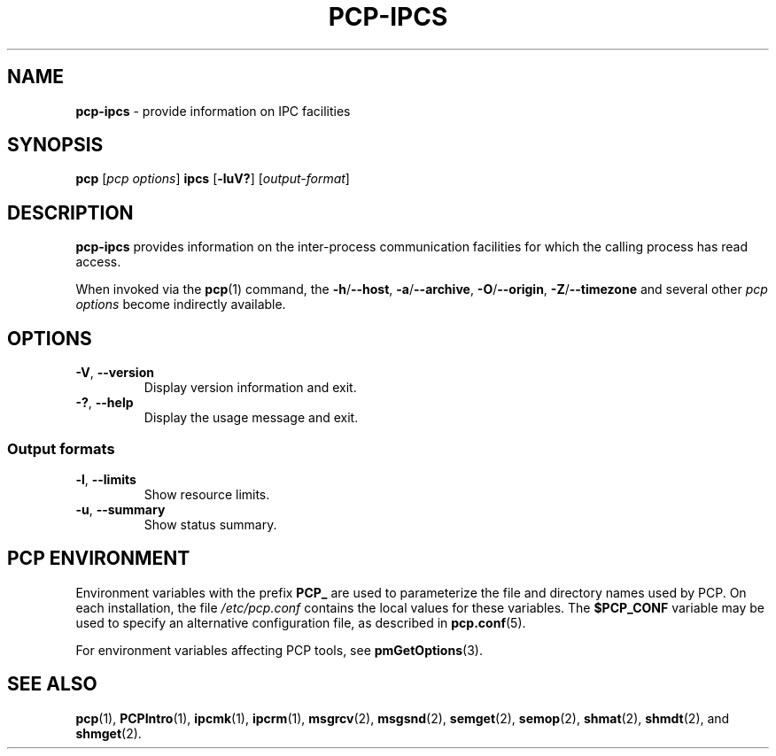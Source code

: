 '\"macro stdmacro
.\"
.\" Copyright (c) 2016 Fujitsu.
.\" Copyright (c) 2019 Red Hat.
.\"
.\" This program is free software; you can redistribute it and/or modify it
.\" under the terms of the GNU General Public License as published by the
.\" Free Software Foundation; either version 2 of the License, or (at your
.\" option) any later version.
.\"
.\" This program is distributed in the hope that it will be useful, but
.\" WITHOUT ANY WARRANTY; without even the implied warranty of MERCHANTABILITY
.\" or FITNESS FOR A PARTICULAR PURPOSE.  See the GNU General Public License
.\" for more details.
.\"
.\"
.TH PCP-IPCS 1 "PCP" "Performance Co-Pilot"
.SH NAME
\f3pcp-ipcs\f1 \- provide information on IPC facilities
.SH SYNOPSIS
\f3pcp\f1 [\f2pcp\ options\f1] \f3ipcs\f1
[\f3\-luV?\f1] [\f2output\-format\f1]
.SH DESCRIPTION
.B pcp-ipcs
provides information on the inter-process communication facilities
for which the calling process has read access.
.PP
When invoked via the
.BR pcp (1)
command, the
.BR \-h /\c
.BR \-\-host ,
.BR \-a /\c
.BR \-\-archive ,
.BR \-O /\c
.BR \-\-origin ,
.BR \-Z /\c
.BR \-\-timezone
and several other
.I pcp options
become indirectly available.
.SH OPTIONS
.\" .TP
.\" \fB\-i\fR \fIid\fR, \fB\-\-id\fR=\fIid\fR
.\" Print details only on the resource identified by
.\" .IR id .
.TP
\fB\-V\fR, \fB\-\-version\fR
Display version information and exit.
.TP
\fB\-?\fR, \fB\-\-help\fR
Display the usage message and exit.
.\" .SS "Resource options"
.\" .TP
.\" \fB\-q\fR, \fB\-\-queues\fR
.\" Write information about active message queues.
.\" .TP
.\" \fB\-m\fR, \fB\-\-shmems\fR
.\" Write information about active shared memory segments.
.\" .TP
.\" \fB\-s\fR, \fB\-\-semaphores\fR
.\" Write information about active semaphore sets.
.\" .TP
.\" \fB\-a\fR, \fB\-\-all\fR
.\" Write information about all three resources (default).
.SS "Output formats"
.\" Of these options only one takes effect: the last one specified.
.\" .TP
.\" \fB\-c\fR, \fB\-\-creator\fR
.\" Show creator and owner.
.TP
\fB\-l\fR, \fB\-\-limits\fR
Show resource limits.
.\" .TP
.\" \fB\-p\fR, \fB\-\-pid\fR
.\" Show PIDs of creator and last operator.
.\" .TP
.\" \fB\-t\fR, \fB\-\-time\fR
.\" Write time information.
.\" The time of the last control operation that changed
.\" the access permissions for all facilities, the time of the last
.\" .I msgsnd()
.\" and
.\" .I msgrcv()
.\" operations on message queues, the time of the last
.\" .I shmat()
.\" and
.\" .I shmdt()
.\" operations on shared memory, and the time of the last
.\" .I semop()
.\" operation on semaphores.
.TP
\fB\-u\fR, \fB\-\-summary\fR
Show status summary.
.\" .SS "Representation"
.\" These affect only the \fB\-l\fR (\fB\-\-limits\fR) option.
.\" .TP
.\" \fB\-b\fR, \fB\-\-bytes\fR
.\" Print sizes in bytes.
.\" .TP
.\" .B \-\-human
.\"Print sizes in human-readable format.
.SH PCP ENVIRONMENT
Environment variables with the prefix \fBPCP_\fP are used to parameterize
the file and directory names used by PCP.
On each installation, the
file \fI/etc/pcp.conf\fP contains the local values for these variables.
The \fB$PCP_CONF\fP variable may be used to specify an alternative
configuration file, as described in \fBpcp.conf\fP(5).
.PP
For environment variables affecting PCP tools, see \fBpmGetOptions\fP(3).
.SH SEE ALSO
.BR pcp (1),
.BR PCPIntro (1),
.BR ipcmk (1),
.BR ipcrm (1),
.BR msgrcv (2),
.BR msgsnd (2),
.BR semget (2),
.BR semop (2),
.BR shmat (2),
.BR shmdt (2),
and
.BR shmget (2).
